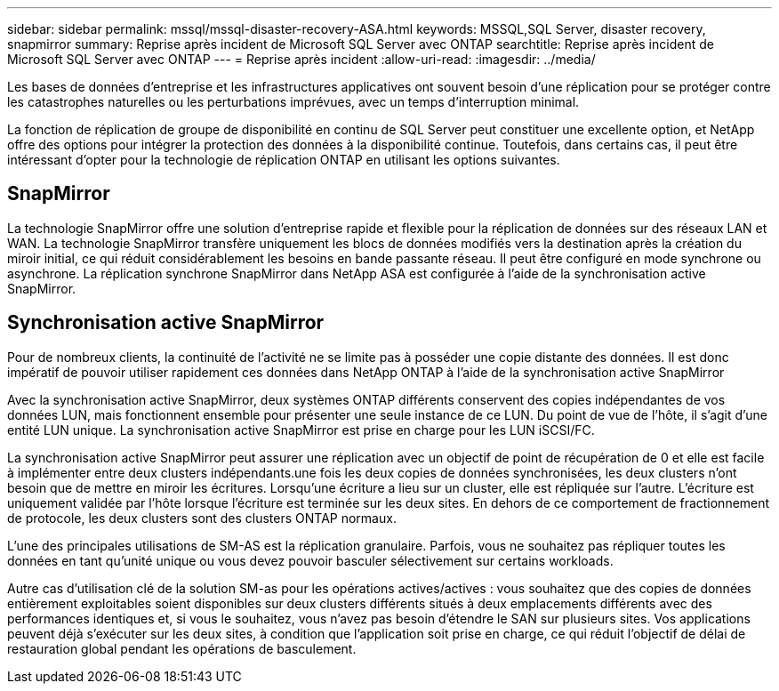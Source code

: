 ---
sidebar: sidebar 
permalink: mssql/mssql-disaster-recovery-ASA.html 
keywords: MSSQL,SQL Server, disaster recovery, snapmirror 
summary: Reprise après incident de Microsoft SQL Server avec ONTAP 
searchtitle: Reprise après incident de Microsoft SQL Server avec ONTAP 
---
= Reprise après incident
:allow-uri-read: 
:imagesdir: ../media/


[role="lead"]
Les bases de données d'entreprise et les infrastructures applicatives ont souvent besoin d'une réplication pour se protéger contre les catastrophes naturelles ou les perturbations imprévues, avec un temps d'interruption minimal.

La fonction de réplication de groupe de disponibilité en continu de SQL Server peut constituer une excellente option, et NetApp offre des options pour intégrer la protection des données à la disponibilité continue. Toutefois, dans certains cas, il peut être intéressant d'opter pour la technologie de réplication ONTAP en utilisant les options suivantes.



== SnapMirror

La technologie SnapMirror offre une solution d'entreprise rapide et flexible pour la réplication de données sur des réseaux LAN et WAN. La technologie SnapMirror transfère uniquement les blocs de données modifiés vers la destination après la création du miroir initial, ce qui réduit considérablement les besoins en bande passante réseau. Il peut être configuré en mode synchrone ou asynchrone. La réplication synchrone SnapMirror dans NetApp ASA est configurée à l'aide de la synchronisation active SnapMirror.



== Synchronisation active SnapMirror

Pour de nombreux clients, la continuité de l'activité ne se limite pas à posséder une copie distante des données. Il est donc impératif de pouvoir utiliser rapidement ces données dans NetApp ONTAP à l'aide de la synchronisation active SnapMirror

Avec la synchronisation active SnapMirror, deux systèmes ONTAP différents conservent des copies indépendantes de vos données LUN, mais fonctionnent ensemble pour présenter une seule instance de ce LUN. Du point de vue de l'hôte, il s'agit d'une entité LUN unique. La synchronisation active SnapMirror est prise en charge pour les LUN iSCSI/FC.

La synchronisation active SnapMirror peut assurer une réplication avec un objectif de point de récupération de 0 et elle est facile à implémenter entre deux clusters indépendants.une fois les deux copies de données synchronisées, les deux clusters n'ont besoin que de mettre en miroir les écritures. Lorsqu'une écriture a lieu sur un cluster, elle est répliquée sur l'autre. L'écriture est uniquement validée par l'hôte lorsque l'écriture est terminée sur les deux sites. En dehors de ce comportement de fractionnement de protocole, les deux clusters sont des clusters ONTAP normaux.

L'une des principales utilisations de SM-AS est la réplication granulaire. Parfois, vous ne souhaitez pas répliquer toutes les données en tant qu'unité unique ou vous devez pouvoir basculer sélectivement sur certains workloads.

Autre cas d'utilisation clé de la solution SM-as pour les opérations actives/actives : vous souhaitez que des copies de données entièrement exploitables soient disponibles sur deux clusters différents situés à deux emplacements différents avec des performances identiques et, si vous le souhaitez, vous n'avez pas besoin d'étendre le SAN sur plusieurs sites. Vos applications peuvent déjà s'exécuter sur les deux sites, à condition que l'application soit prise en charge, ce qui réduit l'objectif de délai de restauration global pendant les opérations de basculement.
